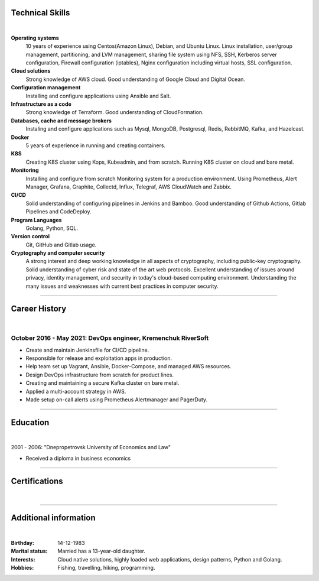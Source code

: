 .. title: CV
.. slug: index
.. date: 2021-05-22 12:50:41 UTC+03:00
.. tags: 
.. category: 
.. link: 
.. description: 
.. type: text


.. class:: jumbotron

    .. class:: rounded-circle
    
        .. image:: /images/Maksym.JPG
           :alt: alternate Maxim Sych
           :height: 350
           :align: right

    .. raw:: html

        <h2 class="display-4">
        Hello! I am Maxim Sych.
        </h2>
        <p class="lead">
        DevOps engineer, solution cloud architect, and problemer solver.
        3+ years of hands-on experience supporting, automating, 
        and optimizing mission-critical deployments in AWS, 
        leveraging configuration management, CI/CD, and DevOps processes.
        </p>
          <!--Facebook-->
          <a class="btn btn-primary" href="https://www.facebook.com/dubass83" role="button">Facebook</a>
          <!--Twitter-->
          <a class="btn btn-secondary" href="https://twitter.com/dubass83" role="button">Twitter</a>
          </a>
          <!--Linkedin-->
          <a class="btn btn-info" href="https://www.linkedin.com/in/maxim-sych-/" role="button">Linkedin</a>
          <!--Github-->
          <a class="btn btn-dark" href="https://github.com/dubass83" role="button">Github</a>
        <hr class="my-4">
        <div class="row">
          <div data-iframe-width="150" data-iframe-height="270" data-share-badge-id="c905a958-f042-4f8b-951c-d55c5c98e0ba" data-share-badge-host="https://www.youracclaim.com"></div>
          <script type="text/javascript" async src="//cdn.youracclaim.com/assets/utilities/embed.js"></script>
          <blockquote class="badgr-badge" style="font-family: Helvetica, Roboto, &quot;Segoe UI&quot;, Calibri, sans-serif;">
            <a href="https://api.badgr.io/public/assertions/aexPn2MOSuatkE3Khke6ZQ?identity__email=makssych%40gmail.com">
              <img width="120px" height="120px" src="https://api.badgr.io/public/assertions/aexPn2MOSuatkE3Khke6ZQ/image">
            </a>
            <p class="badgr-badge-date" style="margin: 0; font-size: 12px; font-style: normal; font-stretch: normal; line-height: 1.67; letter-spacing: normal; text-align: left; color: #555555;"><strong style="font-size: 12px; font-weight: bold; font-style: normal; font-stretch: normal; line-height: 1.67; letter-spacing: normal; text-align: left; color: #000;">Awarded:</strong>May 20, 2021</p>
            <p class="badgr-badge-recipient" style="margin: 0; font-size: 12px; font-style: normal; font-stretch: normal; line-height: 1.67; letter-spacing: normal; text-align: left; color: #555555;"><strong style="font-size: 12px; font-weight: bold; font-style: normal; font-stretch: normal; line-height: 1.67; letter-spacing: normal; text-align: left; color: #000;">Awarded To:</strong><span style="display: block;"> Maksym Sych</span></p>
            <p style="margin: 16px 0; padding: 0;"><a class="badgr-badge-verify" target="_blank" href="https://badgecheck.io?url=https%3A%2F%2Fapi.badgr.io%2Fpublic%2Fassertions%2FaexPn2MOSuatkE3Khke6ZQ%3Fidentity__email%3Dmakssych%2540gmail.com&amp;identity__email=makssych%40gmail.com" style="box-sizing: content-box; display: flex; align-items: center; justify-content: center; margin: 0; font-size:14px; font-weight: bold; width: 48px; height: 16px; border-radius: 4px; border: solid 1px black; text-decoration: none; padding: 6px 16px; margin: 16px 0; color: black;">VERIFY</a></p>
            <script async="async" src="https://badgr.com/assets/widgets.bundle.js"></script>
          </blockquote>
        </div>
        <h3 class="display-5">Basic Information</h3>
        <div class="row">
          <div class="col-sm-4"><strong class="text-uppercase">
            Age:
          </strong></div>
          <div class="col-sm-8">
            36
          </div>
        </div>
        <div class="row mt-3">
          <div class="col-sm-4"><strong class="text-uppercase">
            Email:
          </strong></div>
          <div class="col-sm-8">
            makssych@gmail.com
          </div>
        </div>
        <div class="row mt-3">
          <div class="col-sm-4"><strong class="text-uppercase">
            Phone:
          </strong></div>
          <div class="col-sm-8">
            +380-73-174-6033
          </div>
        </div>
        <div class="row mt-3">
          <div class="col-sm-4"><strong class="text-uppercase">
            Address:
          </strong></div>
          <div class="col-sm-8">
            27500, Svitlovodsk, Ukraine
          </div>
        </div>
        <div class="row mt-3">
          <div class="col-sm-4"><strong class="text-uppercase">
            Language:
          </strong></div>
          <div class="col-sm-8">
            English, Ukraine, Russian
          </div>
        </div>



Technical Skills
----------------
|

**Operating systems**
    10 years of experience using Centos(Amazon Linux), Debian, and Ubuntu Linux.
    Linux installation, user/group management, partitioning, and LVM
    management, sharing file system using NFS, SSH, Kerberos
    server configuration, Firewall configuration (iptables), Nginx
    configuration including virtual hosts, SSL configuration. 

**Cloud solutions**
    Strong knowledge of AWS cloud. Good understanding of Google Cloud and Digital Ocean.

**Configuration management**
    Installing and configure applications using Ansible and Salt.

**Infrastructure as a code**
    Strong knowledge of Terraform. Good understanding of CloudFormation.

**Databases, cache and message brokers**
    Instaling and configure applications such as Mysql, MongoDB, Postgresql, Redis, RebbitMQ, Kafka, and Hazelcast.

**Docker**
    5 years of experience in running and creating containers.  

**K8S**
    Creating K8S cluster using Kops, Kubeadmin, and from scratch. Running K8S cluster 
    on cloud and bare metal. 

**Monitoring**
    Installing and configure from scratch Monitoring system for a production environment.
    Using Prometheus, Alert Manager, Grafana, Graphite, Collectd, Influx, Telegraf, AWS CloudWatch and Zabbix.

**CI/CD**
    Solid understanding of configuring pipelines in Jenkins and Bamboo.  Good understanding of Github Actions, Gitlab Pipelines and CodeDeploy.

**Program Languages**
    Golang, Python, SQL. 

**Version control**
    Git, GitHub and Gitlab usage. 

**Cryptography and computer security**
    A strong interest and deep working knowledge in all aspects of cryptography, including public-key cryptography.  
    Solid understanding of cyber risk and state of the art web protocols. 
    Excellent understanding of issues around privacy, identity management, and security in today's cloud-based computing environment. 
    Understanding the many issues and weaknesses with current best practices in computer security.

------------
 
Career History
--------------
|

October 2016 - May 2021: DevOps engineer, Kremenchuk RiverSoft
..............................................................

- Create and maintain Jenkinsfile for CI/CD pipeline.
- Responsible for release and exploitation apps in production.
- Help team set up Vagrant, Ansible, Docker-Compose, and managed AWS resources.
- Design DevOps infrastructure from scratch for product lines.
- Creating and maintaining a secure Kafka cluster on bare metal.
- Applied a multi-account strategy in AWS.
- Made setup on-call alerts using Prometheus Alertmanager and PagerDuty.

------------

Education
---------
|

2001 - 2006: "Dnepropetrovsk University of Economics and Law"

- Received a diploma in business economics

------------

Certifications
--------------
|

.. raw:: html

    <div id="carouselExampleControls" class="carousel slide" data-ride="carousel">
      <div class="carousel-inner">
        <div class="carousel-item active">
          <img src="images/cka-certificate.JPEG" class="d-block w-100" alt="Certified Kubernetes Administrator (CKA)">
        </div>
        <div class="carousel-item">
        <img src="images/CG-monitoring-AWS.jpg" class="d-block w-100" alt="Cloud Guru Monitoring AWS">
        </div>
        <div class="carousel-item">
          <img src="images/UC-zabbix.jpg" class="d-block w-100" alt="Zabbix 5 Application and Network Monitoring">
        </div>
        <div class="carousel-item">
          <img src="images/LPIC-CG.PNG" class="d-block w-100" alt="LPIC-3 Exam 303: Security">
        </div>
        <div class="carousel-item">
          <img src="images/LA-CKA.jpg" class="d-block w-100" alt="Cloud Native Certified Kubernetes Administrator">
        </div>
        <div class="carousel-item">
          <img src="images/LA-VIM.JPG" class="d-block w-100" alt="Text Editing with Vim">
        </div>
        <div class="carousel-item">
          <img src="images/monitoring_DD.jpg" class="d-block w-100" alt="Monitoring Deep Dive">
        </div>
        <div class="carousel-item">
          <img src="images/Coursera_VCDYZHG9DHL8.JPG" class="d-block w-100" alt="Python">        
        </div>
        <div class="carousel-item">
          <img src="images/UC-K8S.jpg" class="d-block w-100" alt="K8S">  
        </div>
        <div class="carousel-item">
          <img src="images/UC-terraform.jpg" class="d-block w-100" alt="terraform">  
        </div>
        <div class="carousel-item">
          <img src="images/UC-AWS-BD.jpg" class="d-block w-100" alt="AWS Big Data">  
        </div>
        <div class="carousel-item">
          <img src="images/UC-kafka-ssl.jpg" class="d-block w-100" alt="Kafka with SSL">  
        </div>
        <div class="carousel-item">
          <img src="images/UC-kafka.jpg" class="d-block w-100" alt="kafka">  
        </div>
        <div class="carousel-item">
          <img src="images/UC-JENKINS.jpg" class="d-block w-100" alt="JENKINS">  
        </div>
        <div class="carousel-item">
          <img src="images/UC-git.jpg" class="d-block w-100" alt="Git">  
        </div>
        <div class="carousel-item">
          <img src="images/UC-DevOps.jpg" class="d-block w-100" alt="DevOps">  
        </div>
        <div class="carousel-item">
          <img src="images/ansible_terraform.JPG" class="d-block w-100" alt="Ansible and Terraform">  
        </div>
        <div class="carousel-item">
          <img src="images/aws_lambda.JPG" class="d-block w-100" alt="AWS Lambda">  
        </div>
        <div class="carousel-item">
          <img src="images/sysOps.JPG" class="d-block w-100" alt="AWS sysOps">  
        </div>
        <div class="carousel-item">
          <img src="images/ISTIO.JPG" class="d-block w-100" alt="Istio">  
        </div>
        <div class="carousel-item">
          <img src="images/k8s_hw.JPG" class="d-block w-100" alt="K8S the Hard Way">  
        </div>
      </div>
      <a class="carousel-control-prev" href="#carouselExampleControls" role="button" data-slide="prev">
        <span class="carousel-control-prev-icon" aria-hidden="true"></span>
        <span class="sr-only">Previous</span>
      </a>
      <a class="carousel-control-next" href="#carouselExampleControls" role="button" data-slide="next">
        <span class="carousel-control-next-icon" aria-hidden="true"></span>
        <span class="sr-only">Next</span>
      </a>
    </div>

---------------

Additional information
----------------------
|

:Birthday: 14-12-1983
:Marital status: Married has a 13-year-old daughter.
:Interests: 
    Cloud native solutions, highly loaded web applications, design patterns, Python and Golang.
:Hobbies: Fishing, travelling, hiking, programming.

